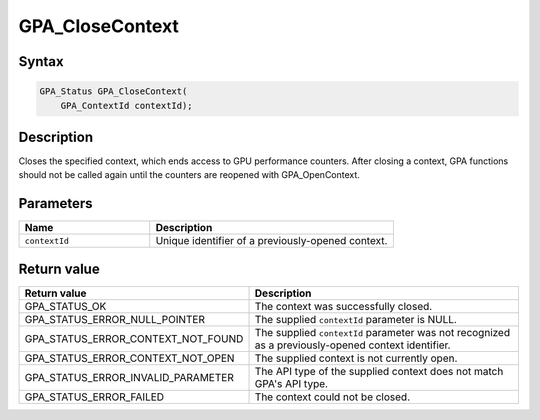.. Copyright (c) 2018 Advanced Micro Devices, Inc. All rights reserved.

GPA_CloseContext
@@@@@@@@@@@@@@@@

Syntax
%%%%%%

.. code-block:: c++

    GPA_Status GPA_CloseContext(
        GPA_ContextId contextId);

Description
%%%%%%%%%%%

Closes the specified context, which ends access to GPU performance counters.
After closing a context, GPA functions should not be called again until the
counters are reopened with GPA_OpenContext.

Parameters
%%%%%%%%%%

.. csv-table::
    :header: "Name", "Description"
    :widths: 35, 65

    "``contextId``", "Unique identifier of a previously-opened context."

Return value
%%%%%%%%%%%%

.. csv-table::
    :header: "Return value", "Description"
    :widths: 35, 65

    "GPA_STATUS_OK", "The context was successfully closed."
    "GPA_STATUS_ERROR_NULL_POINTER", "The supplied ``contextId`` parameter is NULL."
    "GPA_STATUS_ERROR_CONTEXT_NOT_FOUND", "The supplied ``contextId`` parameter was not recognized as a previously-opened context identifier."
    "GPA_STATUS_ERROR_CONTEXT_NOT_OPEN", "The supplied context is not currently open."
    "GPA_STATUS_ERROR_INVALID_PARAMETER", "The API type of the supplied context does not match GPA's API type."
    "GPA_STATUS_ERROR_FAILED", "The context could not be closed."

